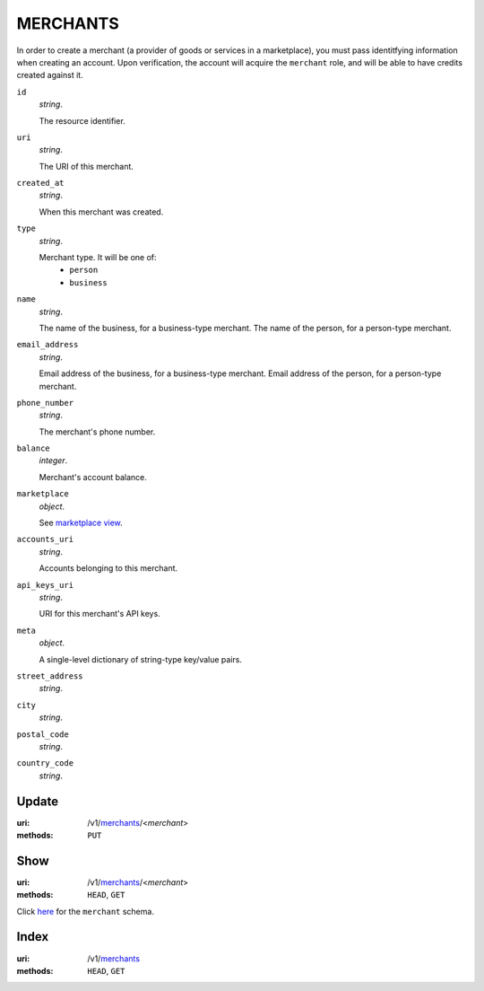 =========
MERCHANTS
=========

In order to create a merchant (a provider of goods or services in a
marketplace), you must pass identitfying information when creating an
account. Upon verification, the account will acquire the ``merchant`` role, and
will be able to have credits created against it.

.. _merchant-view:

``id``
    *string*.

    The resource identifier.

``uri``
    *string*.

    The URI of this merchant.

``created_at``
    *string*.

    When this merchant was created.

``type``
    *string*.

    Merchant type. It will be one of:
        - ``person``
        - ``business``

``name``
    *string*.

    The name of the business, for a business-type merchant.
    The name of the person, for a person-type merchant.

``email_address``
    *string*.

    Email address of the business, for a business-type merchant.
    Email address of the person, for a person-type merchant.

``phone_number``
    *string*.

    The merchant's phone number.

``balance``
    *integer*.

    Merchant's account balance.

``marketplace``
    *object*.

    See `marketplace view
    <./marketplaces.rst#marketplace-view>`_.

``accounts_uri``
    *string*.

    Accounts belonging to this merchant.

``api_keys_uri``
    *string*.

    URI for this merchant's API keys.

``meta``
    *object*.

    A single-level dictionary of string-type key/value pairs.

``street_address``
    *string*.


``city``
    *string*.


``postal_code``
    *string*.


``country_code``
    *string*.




Update
======

:uri: /v1/`merchants <./merchants.rst>`_/<*merchant*>
:methods: ``PUT``



Show
====

:uri: /v1/`merchants <./merchants.rst>`_/<*merchant*>
:methods: ``HEAD``, ``GET``

Click `here <./merchants.rst#merchant-view>`_
for the ``merchant`` schema.


Index
=====

:uri: /v1/`merchants <./merchants.rst>`_
:methods: ``HEAD``, ``GET``




